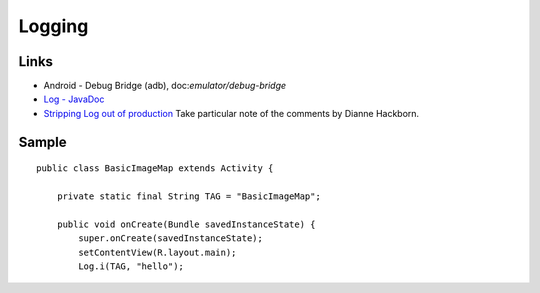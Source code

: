 Logging
*******

Links
=====

- Android - Debug Bridge (adb), doc:`emulator/debug-bridge`
- `Log - JavaDoc`_
- `Stripping Log out of production`_ Take particular note of the comments by
  Dianne Hackborn.

Sample
======

::

  public class BasicImageMap extends Activity {

      private static final String TAG = "BasicImageMap";

      public void onCreate(Bundle savedInstanceState) {
          super.onCreate(savedInstanceState);
          setContentView(R.layout.main);
          Log.i(TAG, "hello");


.. _`Log - JavaDoc`: http://developer.android.com/reference/android/util/Log.html
.. _`Stripping Log out of production`: http://groups.google.com/group/android-developers/browse_thread/thread/f88b3556d150e1bd/b9747b4cc78565f1#b9747b4cc78565f1

